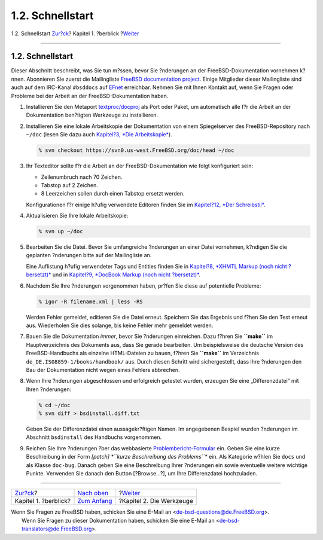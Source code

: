=================
1.2. Schnellstart
=================

.. raw:: html

   <div class="navheader">

1.2. Schnellstart
`Zur?ck <overview.html>`__?
Kapitel 1. ?berblick
?\ `Weiter <tools.html>`__

--------------

.. raw:: html

   </div>

.. raw:: html

   <div class="sect1">

.. raw:: html

   <div class="titlepage" xmlns="">

.. raw:: html

   <div>

.. raw:: html

   <div>

1.2. Schnellstart
-----------------

.. raw:: html

   </div>

.. raw:: html

   </div>

.. raw:: html

   </div>

Dieser Abschnitt beschreibt, was Sie tun m?ssen, bevor Sie ?nderungen an
der FreeBSD-Dokumentation vornehmen k?nnen. Abonnieren Sie zuerst die
Mailingliste `FreeBSD documentation
project <http://lists.FreeBSD.org/mailman/listinfo/freebsd-doc>`__.
Einige Mitglieder dieser Mailingliste sind auch auf dem IRC-Kanal
``#bsddocs`` auf `EFnet <http://www.efnet.org/>`__ erreichbar. Nehmen
Sie mit Ihnen Kontakt auf, wenn Sie Fragen oder Probleme bei der Arbeit
an der FreeBSD-Dokumentation haben.

.. raw:: html

   <div class="procedure">

#. Installieren Sie den Metaport
   `textproc/docproj <http://www.freebsd.org/cgi/url.cgi?ports/textproc/docproj/pkg-descr>`__
   als Port oder Paket, um automatisch alle f?r die Arbeit an der
   Dokumentation ben?tigten Werkzeuge zu installieren.

#. Installieren Sie eine lokale Arbeitskopie der Dokumentation von einem
   Spiegelserver des FreeBSD-Repository nach ``~/doc`` (lesen Sie dazu
   auch `Kapitel?3, *Die Arbeitskopie* <working-copy.html>`__).

   .. code:: screen

       % svn checkout https://svn0.us-west.FreeBSD.org/doc/head ~/doc

#. Ihr Texteditor sollte f?r die Arbeit an der FreeBSD-Dokumentation wie
   folgt konfiguriert sein:

   .. raw:: html

      <div class="itemizedlist">

   -  Zeilenumbruch nach 70 Zeichen.

   -  Tabstop auf 2 Zeichen.

   -  8 Leerzeichen sollen durch einen Tabstop ersetzt werden.

   .. raw:: html

      </div>

   Konfigurationen f?r einige h?ufig verwendete Editoren finden Sie im
   `Kapitel?12, *Der Schreibstil* <writing-style.html>`__.

#. Aktualisieren Sie Ihre lokale Arbeitskopie:

   .. code:: screen

       % svn up ~/doc

#. Bearbeiten Sie die Datei. Bevor Sie umfangreiche ?nderungen an einer
   Datei vornehmen, k?ndigen Sie die geplanten ?nderungen bitte auf der
   Mailingliste an.

   Eine Auflistung h?ufig verwendeter Tags und Entities finden Sie in
   `Kapitel?8, *XHMTL Markup (noch nicht
   ?bersetzt)* <xhtml-markup.html>`__ und in `Kapitel?9, *DocBook Markup
   (noch nicht ?bersetzt)* <docbook-markup.html>`__.

#. Nachdem Sie Ihre ?nderungen vorgenommen haben, pr?fen Sie diese auf
   potentielle Probleme:

   .. code:: screen

       % igor -R filename.xml | less -RS

   Werden Fehler gemeldet, editieren Sie die Datei erneut. Speichern Sie
   das Ergebnis und f?hen Sie den Test erneut aus. Wiederholen Sie dies
   solange, bis keine Fehler mehr gemeldet werden.

#. Bauen Sie die Dokumentation *immer*, bevor Sie ?nderungen einreichen.
   Dazu f?hren Sie **``make``** im Hauptverzeichnis des Dokuments aus,
   dass Sie gerade bearbeiten. Um beispielsweise die deutsche Version
   des FreeBSD-Handbuchs als einzelne HTML-Dateien zu bauen, f?hren Sie
   **``make``** im Verzeichnis ``de_DE.ISO8859-1/books/handbook/`` aus.
   Durch diesen Schritt wird sichergestellt, dass Ihre ?nderungen den
   Bau der Dokumentation nicht wegen eines Fehlers abbrechen.

#. Wenn Ihre ?nderungen abgeschlossen und erfolgreich getestet wurden,
   erzeugen Sie eine „Differenzdatei“ mit Ihren ?nderungen:

   .. code:: screen

       % cd ~/doc
       % svn diff > bsdinstall.diff.txt

   Geben Sie der Differenzdatei einen aussagekr?ftigen Namen. Im
   angegebenen Bespiel wurden ?nderungen im Abschnitt ``bsdinstall`` des
   Handbuchs vorgenommen.

#. Reichen Sie Ihre ?nderungen ?ber das webbasierte
   `Problembericht-Formular <../../../../support.html#gnats>`__ ein.
   Geben Sie eine kurze Beschreibung in der Form *[patch]
   *``kurze Beschreibung des Problems``** ein. Als Kategorie w?hlen Sie
   ``docs`` und als Klasse ``doc-bug``. Danach geben Sie eine
   Beschreibung Ihrer ?nderungen ein sowie eventuelle weitere wichtige
   Punkte. Verwenden Sie danach den Button [?Browse...?], um Ihre
   Differenzdatei hochzuladen.

.. raw:: html

   </div>

.. raw:: html

   </div>

.. raw:: html

   <div class="navfooter">

--------------

+-------------------------------+---------------------------------+------------------------------+
| `Zur?ck <overview.html>`__?   | `Nach oben <overview.html>`__   | ?\ `Weiter <tools.html>`__   |
+-------------------------------+---------------------------------+------------------------------+
| Kapitel 1. ?berblick?         | `Zum Anfang <index.html>`__     | ?Kapitel 2. Die Werkzeuge    |
+-------------------------------+---------------------------------+------------------------------+

.. raw:: html

   </div>

| Wenn Sie Fragen zu FreeBSD haben, schicken Sie eine E-Mail an
  <de-bsd-questions@de.FreeBSD.org\ >.
|  Wenn Sie Fragen zu dieser Dokumentation haben, schicken Sie eine
  E-Mail an <de-bsd-translators@de.FreeBSD.org\ >.
